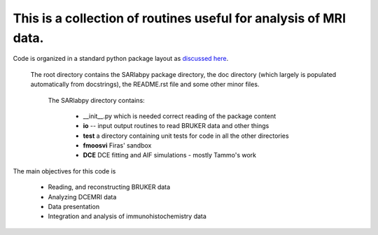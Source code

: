 This is a collection of routines useful for analysis of MRI data.
=================================================================

Code is organized in a standard python package layout as `discussed here <http://guide.python-distribute.org/creation.html>`_.

    The root directory contains the SARlabpy package directory, the doc directory (which largely is populated automatically from docstrings), the README.rst file and some other minor files.

        The SARlabpy directory contains:

          * __init__.py which is needed correct reading of the package content
          * **io** -- input output routines to read BRUKER data and other things
          * **test** a directory containing unit tests for code in all the other directories
          * **fmoosvi** Firas' sandbox
          * **DCE** DCE fitting and AIF simulations - mostly Tammo's work

The main objectives for this code is

  * Reading, and reconstructing BRUKER data
  * Analyzing DCEMRI data
  * Data presentation
  * Integration and analysis of immunohistochemistry data

